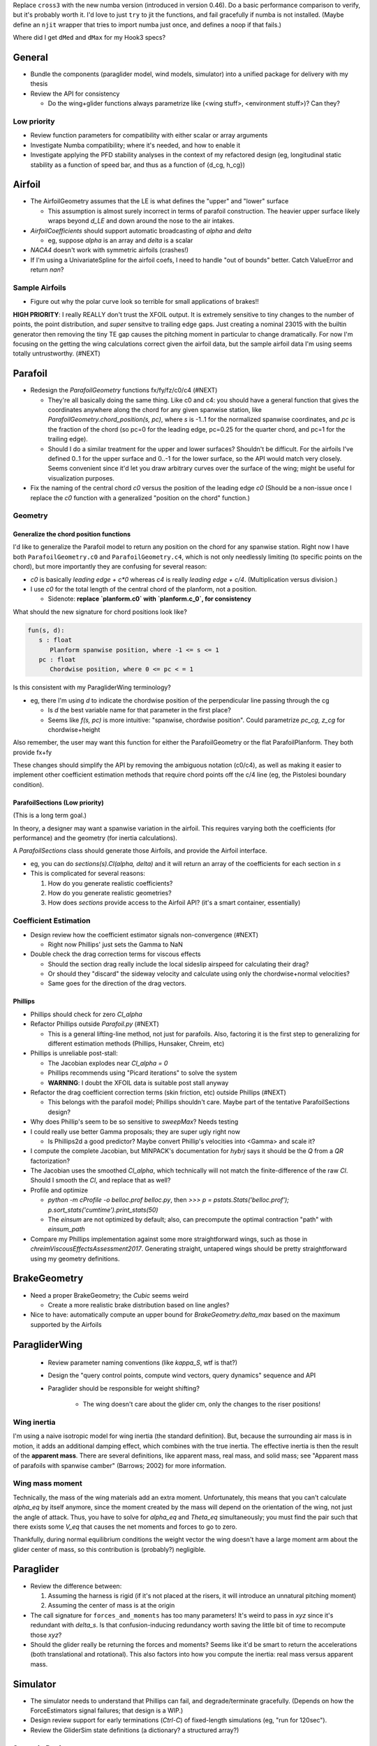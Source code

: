 Replace ``cross3`` with the new numba version (introduced in version 0.46). Do
a basic performance comparison to verify, but it's probably worth it. I'd love
to just ``try`` to jit the functions, and fail gracefully if numba is not
installed. (Maybe define an ``njit`` wrapper that tries to import numba just
once, and defines a noop if that fails.)


Where did I get ``dMed`` and ``dMax`` for my Hook3 specs?



General
=======

* Bundle the components (paraglider model, wind models, simulator) into
  a unified package for delivery with my thesis

* Review the API for consistency

  * Do the wing+glider functions always parametrize like (<wing stuff>,
    <environment stuff>)? Can they?


Low priority
------------

* Review function parameters for compatibility with either scalar or array
  arguments

* Investigate Numba compatibility; where it's needed, and how to enable it

* Investigate applying the PFD stability analyses in the context of my
  refactored design (eg, longitudinal static stability as a function of speed
  bar, and thus as a function of {d_cg, h_cg})


Airfoil
=======

* The AirfoilGeometry assumes that the LE is what defines the "upper" and
  "lower" surface

  * This assumption is almost surely incorrect in terms of parafoil
    construction. The heavier upper surface likely wraps beyond `d_LE` and
    down around the nose to the air intakes.

* `AirfoilCoefficients` should support automatic broadcasting of `alpha` and
  `delta`

  * eg, suppose `alpha` is an array and `delta` is a scalar

* `NACA4` doesn't work with symmetric airfoils (crashes!)

* If I'm using a UnivariateSpline for the airfoil coefs, I need to handle "out
  of bounds" better. Catch ValueError and return `nan`?


Sample Airfoils
---------------

* Figure out why the polar curve look so terrible for small applications of
  brakes!!

**HIGH PRIORITY**: I really REALLY don't trust the XFOIL output. It is
extremely sensitive to tiny changes to the number of points, the point
distribution, and *super* sensitve to trailing edge gaps. Just creating
a nominal 23015 with the builtin generator then removing the tiny TE gap
causes the pitching moment in particular to change dramatically. For now I'm
focusing on the getting the wing calculations correct given the airfoil data,
but the sample airfoil data I'm using seems totally untrustworthy.  (#NEXT)


Parafoil
========

* Redesign the `ParafoilGeometry` functions fx/fy/fz/c0/c4 (#NEXT)

  * They're all basically doing the same thing. Like c0 and c4: you should
    have a general function that gives the coordinates anywhere along the
    chord for any given spanwise station, like
    `ParafoilGeometry.chord_position(s, pc)`, where `s` is -1..1 for the
    normalized spanwise coordinates, and `pc` is the fraction of the chord (so
    pc=0 for the leading edge, pc=0.25 for the quarter chord, and pc=1 for the
    trailing edge).

  * Should I do a similar treatment for the upper and lower surfaces?
    Shouldn't be difficult. For the airfoils I've defined 0..1 for the upper
    surface and 0..-1 for the lower surface, so the API would match very
    closely. Seems convenient since it'd let you draw arbitrary curves over
    the surface of the wing; might be useful for visualization purposes.

* Fix the naming of the central chord `c0` versus the position of the leading
  edge `c0` (Should be a non-issue once I replace the `c0` function with
  a generalized "position on the chord" function.)


Geometry
--------


Generalize the chord position functions
^^^^^^^^^^^^^^^^^^^^^^^^^^^^^^^^^^^^^^^

I'd like to generalize the Parafoil model to return any position on the chord
for any spanwise station. Right now I have both ``ParafoilGeometry.c0`` and
``ParafoilGeometry.c4``, which is not only needlessly limiting (to specific
points on the chord), but more importantly they are confusing for several
reason:

* `c0` is basically `leading edge + c*0` whereas `c4` is really `leading edge
  + c/4`. (Multiplication versus division.)

* I use `c0` for the total length of the central chord of the planform, not
  a position.

  * Sidenote: **replace `planform.c0` with `planform.c_0`, for consistency**


What should the new signature for chord positions look like?

.. code::

   fun(s, d):
      s : float
         Planform spanwise position, where -1 <= s <= 1
      pc : float
         Chordwise position, where 0 <= pc < = 1

Is this consistent with my ParagliderWing terminology?

* eg, there I'm using `d` to indicate the chordwise position of the
  perpendicular line passing through the cg

  * Is `d` the best variable name for that parameter in the first place?

  * Seems like `f(s, pc)` is more intuitive: "spanwise, chordwise position".
    Could parametrize `pc_cg, z_cg` for chordwise+height

Also remember, the user may want this function for either the ParafoilGeometry
or the flat ParafoilPlanform. They both provide fx+fy

These changes should simplify the API by removing the ambiguous notation
(c0/c4), as well as making it easier to implement other coefficient estimation
methods that require chord points off the c/4 line (eg, the Pistolesi boundary
condition).


ParafoilSections (Low priority)
^^^^^^^^^^^^^^^^^^^^^^^^^^^^^^^

(This is a long term goal.)

In theory, a designer may want a spanwise variation in the airfoil. This
requires varying both the coefficients (for performance) and the geometry (for
inertia calculations).

A `ParafoilSections` class should generate those Airfoils, and provide the
Airfoil interface.

* eg, you can do `sections(s).Cl(alpha, delta)` and it will return an array of
  the coefficients for each section in `s`

* This is complicated for several reasons:

  1. How do you generate realistic coefficients?

  2. How do you generate realistic geometries?

  3. How does `sections` provide access to the Airfoil API? (it's a smart
     container, essentially)


Coefficient Estimation
----------------------

* Design review how the coefficient estimator signals non-convergence (#NEXT)

  * Right now Phillips' just sets the Gamma to NaN

* Double check the drag correction terms for viscous effects

  * Should the section drag really include the local sideslip airspeed for
    calculating their drag?

  * Or should they "discard" the sideway velocity and calculate using only the
    chordwise+normal velocities?

  * Same goes for the direction of the drag vectors.


Phillips
^^^^^^^^

* Phillips should check for zero `Cl_alpha`

* Refactor Phillips outside `Parafoil.py` (#NEXT)

  * This is a general lifting-line method, not just for parafoils. Also,
    factoring it is the first step to generalizing for different estimation
    methods (Phillips, Hunsaker, Chreim, etc)

* Phillips is unreliable post-stall:

  * The Jacobian explodes near `Cl_alpha = 0`

  * Phillips recommends using "Picard iterations" to solve the system

  * **WARNING**: I doubt the XFOIL data is suitable post stall anyway

* Refactor the drag coefficient correction terms (skin friction, etc) outside
  Phillips (#NEXT)

  * This belongs with the parafoil model; Phillips shouldn't care. Maybe part
    of the tentative ParafoilSections design?

* Why does Phillip's seem to be so sensitive to `sweepMax`? Needs testing

* I could really use better Gamma proposals; they are super ugly right now

  * Is Phillips2d a good predictor? Maybe convert Phillip's velocities into
    <Gamma> and scale it?

* I compute the complete Jacobian, but MINPACK's documentation for `hybrj`
  says it should be the `Q` from a `QR` factorization?

* The Jacobian uses the smoothed `Cl_alpha`, which technically will not match
  the finite-difference of the raw `Cl`. Should I smooth the `Cl`, and
  replace that as well?

* Profile and optimize

  * `python -m cProfile -o belloc.prof belloc.py`, then `>>>
    p = pstats.Stats('belloc.prof');
    p.sort_stats('cumtime').print_stats(50)`

  * The `einsum` are not optimized by default; also, can precompute the
    optimal contraction "path" with `einsum_path`

* Compare my Phillips implementation against some more straightforward wings,
  such as those in `chreimViscousEffectsAssessment2017`. Generating straight,
  untapered wings should be pretty straightforward using my geometry
  definitions.


BrakeGeometry
=============

* Need a proper BrakeGeometry; the `Cubic` seems weird

  * Create a more realistic brake distribution based on line angles?

* Nice to have: automatically compute an upper bound for
  `BrakeGeometry.delta_max` based on the maximum supported by the Airfoils


ParagliderWing
==============

 * Review parameter naming conventions (like `kappa_S`, wtf is that?)

 * Design the "query control points, compute wind vectors, query dynamics"
   sequence and API

 * Paraglider should be responsible for weight shifting?

    * The wing doesn't care about the glider cm, only the changes to the riser
      positions!


Wing inertia
------------

I'm using a naive isotropic model for wing inertia (the standard definition).
But, because the surrounding air mass is in motion, it adds an additional
damping effect, which combines with the true inertia. The effective inertia is
then the result of the **apparent mass**. There are several definitions, like
apparent mass, real mass, and solid mass; see "Apparent mass of parafoils with
spanwise camber" (Barrows; 2002) for more information.


Wing mass moment
----------------

Technically, the mass of the wing materials add an extra moment.
Unfortunately, this means that you can't calculate `alpha_eq` by itself
anymore, since the moment created by the mass will depend on the orientation
of the wing, not just the angle of attack. Thus, you have to solve for
`alpha_eq` and `Theta_eq` simultaneously; you must find the pair such that
there exists some `V_eq` that causes the net moments and forces to go to zero.

Thankfully, during normal equilibrium conditions the weight vector the wing
doesn't have a large moment arm about the glider center of mass, so this
contribution is (probably?) negligible.


Paraglider
==========

* Review the difference between:

  1. Assuming the harness is rigid (if it's not placed at the risers, it will
     introduce an unnatural pitching moment)

  2. Assuming the center of mass is at the origin

* The call signature for ``forces_and_moments`` has too many parameters! It's
  weird to pass in `xyz` since it's redundant with `delta_s`. Is that
  confusion-inducing redundancy worth saving the little bit of time to
  recompute those `xyz`?

* Should the glider really be returning the forces and moments? Seems like
  it'd be smart to return the accelerations (both translational and
  rotational). This also factors into how you compute the inertia: real mass
  versus apparent mass.


Simulator
=========

* The simulator needs to understand that Phillips can fail, and
  degrade/terminate gracefully. (Depends on how the ForceEstimators signal
  failures; that design is a WIP.)

* Design review support for early terminations (`Ctrl-C`) of fixed-length
  simulations (eg, "run for 120sec").

* Review the GliderSim state definitions (a dictionary? a structured array?)


Scenario Design
---------------

* Design a set of flight scenarios (#NEXT)

  * Demonstrate wing behavior under different wind models and control inputs


Testing
=======

* Review the wing performance under speedbar

  * Right now, I've capped the minimimum wing alpha_eq to avoid super gnarly
    results, but this is clearly **WRONG**

  * Test without the fixed bounds, and plot the polar curve with a large
    number of sample points

* Still issues with the polar curves

  * My "Hook3-ish" min-sink is much too low; should be 1.1m/s (I should start
    by including the weight of the wing)

  * My "Hook3-ish" max speed is too low (should be 54kmh)

  * My "Hook3-ish" creates bad `alpha_eq` for small application of brakes;
    need to plot polar curves with a large number of points to detect this

* Does my model demonstrate "control reversal" for small brake deflections?

  * aka, "roll steering" instead of "skid steering"

  * Tends to happen for flatter wings and/or as the angle of incidence becomes
    more negative (ie, the equilibrium `theta`, in my case)

    * It would be interesting to have a flat wing with the risers placed
      forward of the c4 (thus a very negative `theta_eq` to observe this
      behavior)

  * ref: "Apsects of control for a parafoil and payload system", Slegers and
    Costello, 2003

* Finish reproducing "Wind Tunnel Investigation of a Rigid Paraglider
  Reference Wing" (Belloc, 2015)

  * Why don't my results match as well as in
    `kulhanek2019IdentificationDegradationAerodynamic`? They use Phillips'
    method just like I do!


# vim: set nospell:
